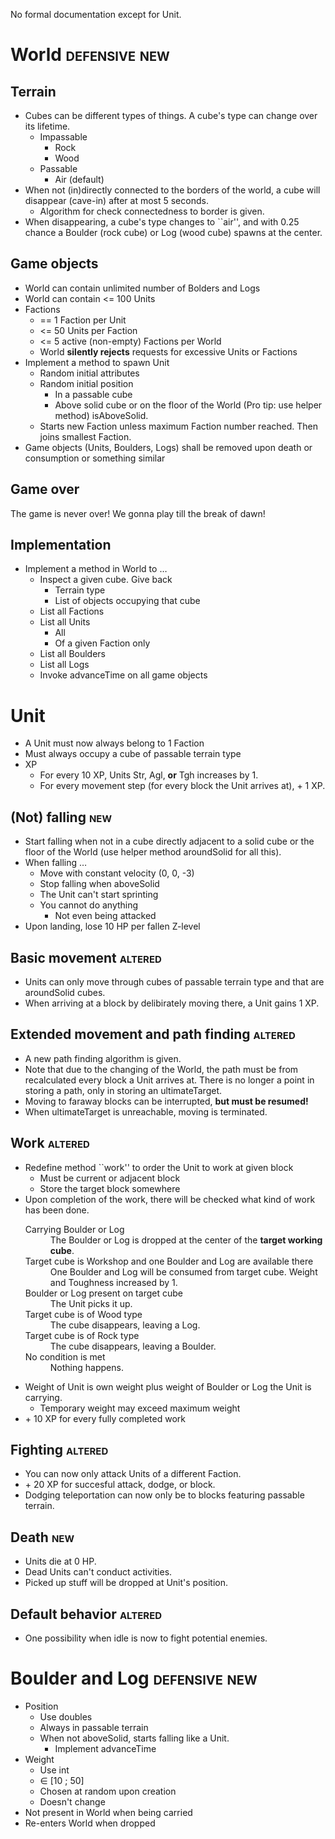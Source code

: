 
No formal documentation except for Unit.

* World  						      :defensive:new: 

** Terrain

- Cubes can be different types of things. A cube's type can change over its
  lifetime.
  - Impassable
    - Rock
    - Wood
  - Passable
    - Air (default)
- When not (in)directly connected to the borders of the world, a cube will
  disappear (cave-in) after at most 5 seconds.
  - Algorithm for check connectedness to border is given.
- When disappearing, a cube's type changes to ``air'', and with 0.25 chance a
  Boulder (rock cube) or Log (wood cube) spawns at the center.


** Game objects

- World can contain unlimited number of Bolders and Logs
- World can contain <= 100 Units
- Factions
  - == 1 Faction per Unit
  - <= 50 Units per Faction
  - <= 5 active (non-empty) Factions per World
  - World *silently rejects* requests for excessive Units or Factions
- Implement a method to spawn Unit
  - Random initial attributes
  - Random initial position
    - In a passable cube
    - Above solid cube or on the floor of the World (Pro tip: use helper method)
      isAboveSolid.
  - Starts new Faction unless maximum Faction number reached. Then joins
    smallest Faction.
- Game objects (Units, Boulders, Logs) shall be removed upon death or
  consumption or something similar


** Game over

The game is never over! We gonna play till the break of dawn!


** Implementation

- Implement a method in World to ...
  - Inspect a given cube. Give back
    - Terrain type
    - List of objects occupying that cube
  - List all Factions
  - List all Units
    - All
    - Of a given Faction only
  - List all Boulders
  - List all Logs
  - Invoke advanceTime on all game objects


* Unit

- A Unit must now always belong to 1 Faction
- Must always occupy a cube of passable terrain type
- XP
  - For every 10 XP, Units Str, Agl, *or* Tgh increases by 1.
  - For every movement step (for every block the Unit arrives at), + 1 XP.


** (Not) falling 							:new:

- Start falling when not in a cube directly adjacent to a solid cube or the
  floor of the World (use helper method aroundSolid for all this).
- When falling ...
  - Move with constant velocity (0, 0, -3)
  - Stop falling when aboveSolid
  - The Unit can't start sprinting
  - You cannot do anything
    - Not even being attacked
- Upon landing, lose 10 HP per fallen Z-level


** Basic movement 						    :altered:

- Units can only move through cubes of passable terrain type and that are
  aroundSolid cubes.
- When arriving at a block by delibirately moving there, a Unit gains 1 XP.


** Extended movement and path finding 				    :altered:

- A new path finding algorithm is given.
- Note that due to the changing of the World, the path must be from recalculated
  every block a Unit arrives at. There is no longer a point in storing a path,
  only in storing an ultimateTarget.
- Moving to faraway blocks can be interrupted, *but must be resumed!*
- When ultimateTarget is unreachable, moving is terminated.


** Work 							    :altered:

- Redefine method ``work'' to order the Unit to work at given block
  - Must be current or adjacent block
  - Store the target block somewhere
- Upon completion of the work, there will be checked what kind of work has been
  done.
  - Carrying Boulder or Log :: The Boulder or Log is dropped at the center of
       the *target working cube*.
  - Target cube is Workshop and one Boulder and Log are available there :: 
       One Boulder and Log will be consumed from target cube. Weight and
       Toughness increased by 1.
  - Boulder or Log present on target cube :: The Unit picks it up.
  - Target cube is of Wood type :: The cube disappears, leaving a Log.
  - Target cube is of Rock type :: The cube disappears, leaving a Boulder.
  - No condition is met :: Nothing happens.
- Weight of Unit is own weight plus weight of Boulder or Log the Unit is
  carrying.
  - Temporary weight may exceed maximum weight
- + 10 XP for every fully completed work


** Fighting 							    :altered:

- You can now only attack Units of a different Faction.
- + 20 XP for succesful attack, dodge, or block.
- Dodging teleportation can now only be to blocks featuring passable terrain.


** Death 								:new:

- Units die at 0 HP.
- Dead Units can't conduct activities.
- Picked up stuff will be dropped at Unit's position.


** Default behavior 						    :altered:

- One possibility when idle is now to fight potential enemies.


* Boulder and Log 					      :defensive:new:

- Position
  - Use doubles
  - Always in passable terrain
  - When not aboveSolid, starts falling like a Unit.
    - Implement advanceTime
- Weight
  - Use int
  - ∈ [10 ; 50]
  - Chosen at random upon creation
  - Doesn't change
- Not present in World when being carried
- Re-enters World when dropped
